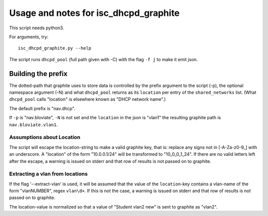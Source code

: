======================================
Usage and notes for isc_dhcpd_graphite
======================================

This script needs python3.

For arguments, try::

        isc_dhcpd_graphite.py --help

The script runs ``dhcpd_pool`` (full path given with -C) with the flag
``-f j`` to make it emit json.

Building the prefix
===================

The dotted-path that graphite uses to store data is controlled by the prefix
argument to the script (-p), the optional namespace argument (-N) and what
``dhcpd_pool`` returns as its ``location`` per entry of the ``shared_networks``
list. (What ``dhcpd_pool`` calls "location" is elsewhere known as "DHCP network
name".)

The default prefix is "nav.dhcp".

If ``-p`` is "nav.bloviate", ``-N`` is not set and the ``location`` in the json
is "vlan1" the resulting graphite path is ``nav.bloviate.vlan1``.


Assumptions about Location
--------------------------

The script will escape the location-string to make a valid graphite key, that
is: replace any signs not in [-A-Za-z0-9_] with an underscore. A "location" of
the form "10.0.0.1/24" will be transformed to "10_0_0_1_24". If there are no
valid letters left after the escape, a warning is issued on stderr and that
row of results is not passed on to graphite.

Extracting a vlan from locations
--------------------------------

If the flag '--extract-vlan' is used, it will be assumed that the value of the
``location``-key contains a vlan-name of the form "vlanNUMBER", regex
``vlan\d+``. If this is not the case, a warning is issued on stderr and that
row of results is not passed on to graphite.

The location-value is normalized so that a value of "Student vlan2 new" is sent
to graphite as "vlan2".
